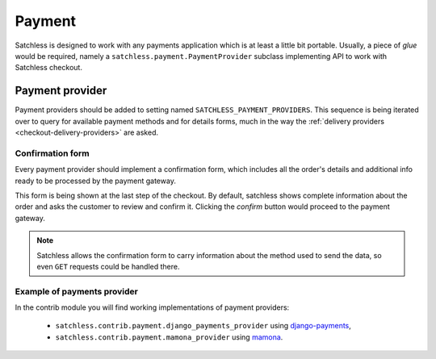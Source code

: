 .. _checkout-payment:

=======
Payment
=======

Satchless is designed to work with any payments application which is at least a
little bit portable. Usually, a piece of *glue* would be required, namely a
``satchless.payment.PaymentProvider`` subclass implementing API to work with
Satchless checkout.

Payment provider
----------------

Payment providers should be added to setting named
``SATCHLESS_PAYMENT_PROVIDERS``. This sequence is being iterated over to query
for available payment methods and for details forms, much in the way the
:ref:`delivery providers <checkout-delivery-providers>` are asked.

Confirmation form
.................

Every payment provider should implement a confirmation form, which includes
all the order's details and additional info ready to be processed by the
payment gateway.

This form is being shown at the last step of the checkout. By default,
satchless shows complete information about the order and asks the customer to
review and confirm it. Clicking the *confirm* button would proceed to the
payment gateway.

.. note::
   Satchless allows the confirmation form to carry information about the method
   used to send the data, so even ``GET`` requests could be handled there.

Example of payments provider
............................

In the contrib module you will find working implementations of payment
providers:

    * ``satchless.contrib.payment.django_payments_provider`` using
      `django-payments`_,
    * ``satchless.contrib.payment.mamona_provider`` using
      `mamona`_.

.. _`django-payments`: https://github.com/mirumee/django-payments
.. _`mamona`: https://github.com/emesik/mamona
